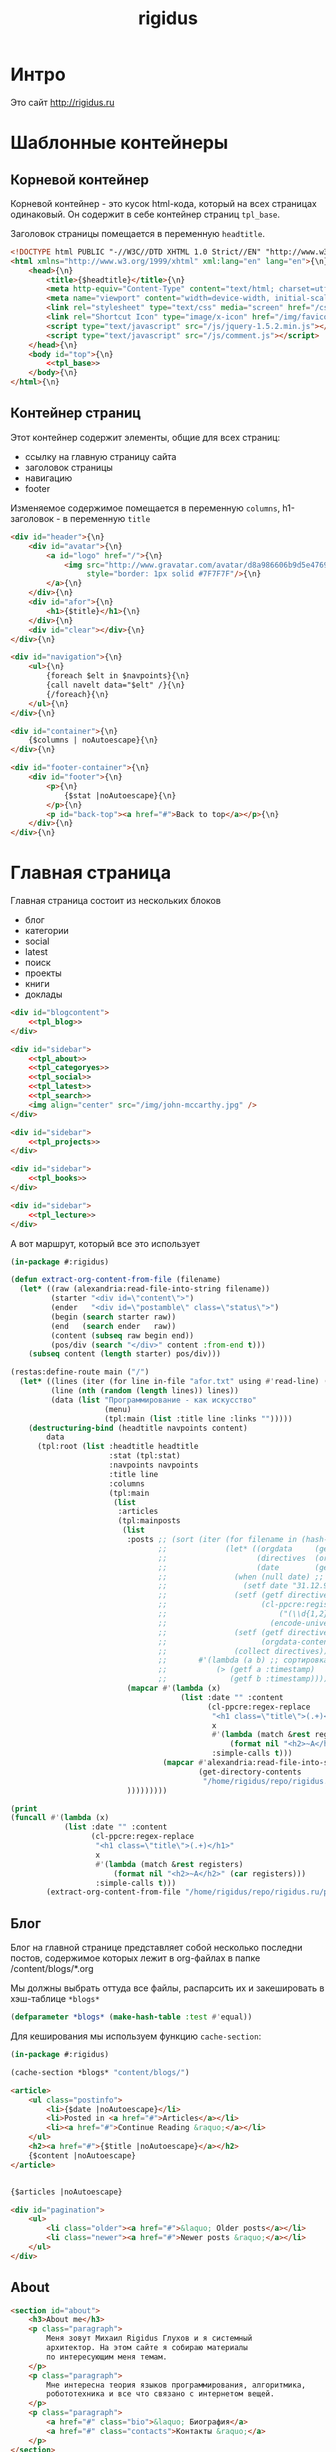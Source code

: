 #+TITLE: rigidus
#+HTML_HEAD: <!-- -*- fill-column: 86 -*- -->

#+NAME: css
#+BEGIN_HTML
<link rel="stylesheet" type="text/css" href="css/css.css" />
#+END_HTML

* Интро

  Это сайт http://rigidus.ru

* Шаблонные контейнеры
** Корневой контейнер

   Корневой контейнер - это кусок html-кода, который на всех страницах
   одинаковый. Он содержит в себе контейнер страниц =tpl_base=.

   Заголовок страницы помещается в переменную =headtitle=.

   #+NAME: tpl_root
   #+BEGIN_SRC html
     <!DOCTYPE html PUBLIC "-//W3C//DTD XHTML 1.0 Strict//EN" "http://www.w3.org/TR/xhtml1/DTD/xhtml1-strict.dtd">{\n}
     <html xmlns="http://www.w3.org/1999/xhtml" xml:lang="en" lang="en">{\n}
         <head>{\n}
             <title>{$headtitle}</title>{\n}
             <meta http-equiv="Content-Type" content="text/html; charset=utf-8" />{\n}
             <meta name="viewport" content="width=device-width, initial-scale=1">
             <link rel="stylesheet" type="text/css" media="screen" href="/css/style.css" />{\n}
             <link rel="Shortcut Icon" type="image/x-icon" href="/img/favicon.ico" />{\n}
             <script type="text/javascript" src="/js/jquery-1.5.2.min.js"></script>
             <script type="text/javascript" src="/js/comment.js"></script>
         </head>{\n}
         <body id="top">{\n}
             <<tpl_base>>
         </body>{\n}
     </html>{\n}
   #+END_SRC

** Контейнер страниц

   Этот контейнер содержит элементы, общие для всех страниц:
   - ссылку на главную страницу сайта
   - заголовок страницы
   - навигацию
   - footer

   Изменяемое содержимое помещается в переменную =columns=,
   h1-заголовок - в переменную =title=

   #+NAME: tpl_base
   #+BEGIN_SRC html
     <div id="header">{\n}
         <div id="avatar">{\n}
             <a id="logo" href="/">{\n}
                 <img src="http://www.gravatar.com/avatar/d8a986606b9d5e4769ba062779e95d9f?s=45"{\n}
                      style="border: 1px solid #7F7F7F"/>{\n}
             </a>{\n}
         </div>{\n}
         <div id="afor">{\n}
             <h1>{$title}</h1>{\n}
         </div>{\n}
         <div id="clear"></div>{\n}
     </div>{\n}

     <div id="navigation">{\n}
         <ul>{\n}
             {foreach $elt in $navpoints}{\n}
             {call navelt data="$elt" /}{\n}
             {/foreach}{\n}
         </ul>{\n}
     </div>{\n}

     <div id="container">{\n}
         {$columns | noAutoescape}{\n}
     </div>{\n}

     <div id="footer-container">{\n}
         <div id="footer">{\n}
             <p>{\n}
                 {$stat |noAutoescape}{\n}
             </p>{\n}
             <p id="back-top"><a href="#">Back to top</a></p>{\n}
         </div>{\n}
     </div>{\n}
   #+END_SRC

* Главная страница

  Главная страница состоит из нескольких блоков
  - блог
  - категории
  - social
  - latest
  - поиск
  - проекты
  - книги
  - доклады

  #+NAME: tpl_main
  #+BEGIN_SRC html
    <div id="blogcontent">
        <<tpl_blog>>
    </div>

    <div id="sidebar">
        <<tpl_about>>
        <<tpl_categoryes>>
        <<tpl_social>>
        <<tpl_latest>>
        <<tpl_search>>
        <img align="center" src="/img/john-mccarthy.jpg" />
    </div>

    <div id="sidebar">
        <<tpl_projects>>
    </div>

    <div id="sidebar">
        <<tpl_books>>
    </div>

    <div id="sidebar">
        <<tpl_lecture>>
    </div>
  #+END_SRC

  А вот маршрут, который все это использует

  #+NAME: route_main
  #+BEGIN_SRC lisp
    (in-package #:rigidus)

    (defun extract-org-content-from-file (filename)
      (let* ((raw (alexandria:read-file-into-string filename))
             (starter "<div id=\"content\">")
             (ender   "<div id=\"postamble\" class=\"status\">")
             (begin (search starter raw))
             (end   (search ender   raw))
             (content (subseq raw begin end))
             (pos/div (search "</div>" content :from-end t)))
        (subseq content (length starter) pos/div)))

    (restas:define-route main ("/")
      (let* ((lines (iter (for line in-file "afor.txt" using #'read-line) (collect line)))
             (line (nth (random (length lines)) lines))
             (data (list "Программирование - как искусство"
                         (menu)
                         (tpl:main (list :title line :links "")))))
        (destructuring-bind (headtitle navpoints content)
            data
          (tpl:root (list :headtitle headtitle
                          :stat (tpl:stat)
                          :navpoints navpoints
                          :title line
                          :columns
                          (tpl:main
                           (list
                            :articles
                            (tpl:mainposts
                             (list
                              :posts ;; (sort (iter (for filename in (hash-table-keys *blogs*))
                                     ;;             (let* ((orgdata     (gethash filename *blogs*))
                                     ;;                    (directives  (orgdata-directives orgdata))
                                     ;;                    (date        (getf directives :date)))
                                     ;;               (when (null date) ;; Если даты нет - ставим самую большую
                                     ;;                 (setf date "31.12.9999"))
                                     ;;               (setf (getf directives :timestamp) ;; Разбираем дату в timestamp
                                     ;;                     (cl-ppcre:register-groups-bind ((#'parse-integer date month year))
                                     ;;                         ("(\\d{1,2})\\.(\\d{1,2})\\.(\\d{4})" date)
                                     ;;                       (encode-universal-time  0 0 0 date month year 0)))
                                     ;;               (setf (getf directives :content)
                                     ;;                     (orgdata-content orgdata))
                                     ;;               (collect directives)))
                                     ;;       #'(lambda (a b) ;; сортировка - последние - вверху
                                     ;;           (> (getf a :timestamp)
                                     ;;              (getf b :timestamp))))
                              (mapcar #'(lambda (x)
                                          (list :date "" :content
                                                (cl-ppcre:regex-replace
                                                 "<h1 class=\"title\">(.+)</h1>"
                                                 x
                                                 #'(lambda (match &rest registers)
                                                     (format nil "<h2>~A</h2>" (car registers)))
                                                 :simple-calls t)))
                                      (mapcar #'alexandria:read-file-into-string
                                              (get-directory-contents
                                               "/home/rigidus/repo/rigidus.ru/public_html/blogs/")))
                              )))))))))

    (print
    (funcall #'(lambda (x)
                (list :date "" :content
                      (cl-ppcre:regex-replace
                       "<h1 class=\"title\">(.+)</h1>"
                       x
                       #'(lambda (match &rest registers)
                           (format nil "<h2>~A</h2>" (car registers)))
                       :simple-calls t)))
            (extract-org-content-from-file "/home/rigidus/repo/rigidus.ru/public_html/blogs/announce.html")))
  #+END_SRC

** Блог

   Блог на главной странице представляет собой несколько последни
   постов, содержимое которых лежит в org-файлах в папке
   /content/blogs/*.org

   Мы должны выбрать оттуда все файлы, распарсить их и закешировать в
   хэш-таблице =*blogs*=

   #+NAME: declare_blogs
   #+BEGIN_SRC lisp
     (defparameter *blogs* (make-hash-table :test #'equal))
   #+END_SRC

   Для кеширования мы используем функцию =cache-section=:

   #+NAME: cache_blogs
   #+BEGIN_SRC lisp
     (in-package #:rigidus)

     (cache-section *blogs* "content/blogs/")
   #+END_SRC

   #+NAME: tpl_post_main
   #+BEGIN_SRC html
     <article>
         <ul class="postinfo">
             <li>{$date |noAutoescape}</li>
             <li>Posted in <a href="#">Articles</a></li>
             <li><a href="#">Continue Reading &raquo;</a></li>
         </ul>
         <h2><a href="#">{$title |noAutoescape}</a></h2>
         {$content |noAutoescape}
     </article>
   #+END_SRC

   #+NAME: tpl_blog
   #+BEGIN_SRC html

     {$articles |noAutoescape}

     <div id="pagination">
         <ul>
             <li class="older"><a href="#">&laquo; Older posts</a></li>
             <li class="newer"><a href="#">Newer posts &raquo;</a></li>
         </ul>
     </div>
   #+END_SRC

** About

   #+NAME: tpl_about
   #+BEGIN_SRC html
     <section id="about">
         <h3>About me</h3>
         <p class="paragraph">
             Меня зовут Михаил Rigidus Глухов и я системный
             архитектор. На этом сайте я собираю материалы
             по интересующим меня темам.
         </p>
         <p class="paragraph">
             Мне интересна теория языков программирования, алгоритмика,
             робототехника и все что связано с интернетом вещей.
         </p>
         <p class="paragraph">
             <a href="#" class="bio">&laquo; Биография</a>
             <a href="#" class="contacts">Контакты &raquo;</a>
         </p>
     </section>
   #+END_SRC

** Categoryes

   #+NAME: tpl_categoryes
   #+BEGIN_SRC html
     <section id="categories">
         <h3>Categories</h3>
         <ul>
             <li><a href="#">Articles</a></li>
             <li><a href="#">Design</a></li>
             <li><a href="#">Graphics</a></li>
             <li><a href="#">Inspiration</a></li>
             <li><a href="#">Retro</a></li>
         </ul>
     </section>
   #+END_SRC

** Social

   #+NAME: tpl_social
   #+BEGIN_SRC html
     <section id="social">
         <h3>Social</h3>
         <ul>
             <li><a href="#">Twitter</a></li>
             <li><a href="#">Facebook</a></li>
             <li><a href="#">Flickr</a></li>
             <li><a href="#">Behance</a></li>
             <li><a href="#">Last.FM</a></li>
             <li><a href="#">YouTube</a></li>
         </ul>
     </section>
   #+END_SRC

** Latest

   #+NAME: tpl_latest
   #+BEGIN_SRC html
     <section id="latest">
         <h3>Latest posts</h3>
         <ul>
             <li><a href="#">Небольшой анонс</a></li>
             <li><a href="#">МиниКанрен</a></li>
         </ul>
     </section>
   #+END_SRC

** Search

   #+NAME: tpl_search
   #+BEGIN_SRC html
     <section id="search">
         <h3>Search</h3>

         <form method="get" action="#">
             <fieldset>
                 <input type="text" id="searchbar" placeholder="I'm looking for&hellip;" />
                 <input type="submit" id="searchsubmit" value="Search" />
             </fieldset>
         </form>
     </section>
   #+END_SRC

** Проекты

   #+NAME: tpl_projects
   #+BEGIN_SRC html
     <section id="about">
         <h3>Проекты</h3>

         <h4>Автоматический поиск работы <span>(хобби-проект)</span></h4>

         <p class="paragraph">
             Все программисты
             ищут (или искали) работу на профильных сайтах и каждый из них
             хоть раз задумывался об автоматизации рутинных операций.
         </p>
         <p class="paragraph">
             Я решил
             пойти дальше и разработал экспертную систему с элементами
             искусственного интеллекта, которая ищет работу за меня в полностью
             автоматическом режиме - от подбора вакансий до автоматической
             адаптации резюме.
         </p>
         <p class="paragraph">
             <a href="#" class="more">Подробнее &raquo;</a>
         </p>

         <h4>Система автоматизированного тестирования <span>(хобби-проект)</span></h4>

         <p class="paragraph">
             Это как раз тот случай, когда Возможностей "селениума" не хватает
             для полноценного тестирования. Однажды мне захотелось тестировать
             не только web но и gui-приложения.
         </p>
         <p class="paragraph">
             Я решил написать маленький скрипт, способный действовать от имени
             пользователя, как если бы он сам манипулировал мышью и клавиатурой,
             считывая картинку на экране.
         </p>
         <p class="paragraph">
             Аппетит приходит во время еды и довольно скоро скрипт оброс
             распознованием экранных изображений, текстовых строк, их
             геометрического положения друг относительно друга и возможностями
             по построению тестовых сценариев прямо по тестируемому приложению
         </p>
         <p class="paragraph">
             Тут стало понятно, что инструмент стал достаточно универсальным,
             чтобы делать на нем совершенно разные приложения - от автоматических
             "извлекателей данных" до "проходилок игр".
         </p>
         <p class="paragraph">
             Тогда я решил привести его в порядок и выложить в open-source
         </p>
         <p class="paragraph">
             <a href="#" class="more">Подробнее &raquo;</a>
         </p>

         <h4>Моделирование электронных схем <span>(хобби-проект)</span></h4>

         <p class="paragraph">
             Задача моделирования цифровых электронных схем оказалась
             черезвычайно увлекательной, если подойти к ней не с инженерной
             точки зрения, а с точки зрения программиста.
         </p>
         <p class="paragraph">
             Распространение
             сигнала внутри схемы дает возможность иначе взглянуть на процесс
             программирования и отладки и применить очень необычные и мощные
             идеи.
         </p>
         <p class="paragraph">
             Я написал язык предметной области (DSL) для построения
             схем и виртуальную машину в которой он исполняется, чтобы получать
             результаты распространения сигнала в моделируемой схеме.
         </p>
         <p class="paragraph">
             Однако
             этого оказалось недостаточно для обеспечения наглядности, поэтому
             я изучил Tcl/Tk и запрограммировал визуализатор распространения
             сигнала, чтобы прямо на экране видеть, как высокие и низкие уровни
             двигаются от одного элемента к другому.
         </p>
         <p class="paragraph">
             <a href="#" class="more">Подробнее &raquo;</a>
         </p>

         <h4>Умный гараж с нуля <span>(хобби-проект)</span></h4>

         <p class="paragraph">
             Не первый опыт в автоматике и робототехнике, но пожалуй
             первый настолько масштабный проект.
         </p>
         <p class="paragraph">
             Ядром системы является платформа BeagleBoneBlack, остальная
             часть большей частью самодельная, с помощью ЛУТ и гремучей смеси
             современных микроконтроллеров и старых советских комплектующих,
             найденных непонятно где.
         </p>
         <p class="paragraph">
             Содержит систему автономного питания, вентиляции, освещения
             электронный замок и видеоконтроль периметра с элементами
             машинного зрения. Планируется добавить систему сопротивления
             вторжению в виде пейнтбольного маркера с наведением на движуюся
             цель.
         </p>
         <p class="paragraph">
             <a href="#" class="more">Подробнее &raquo;</a>
         </p>
     </section>
   #+END_SRC

** Books

   #+NAME: tpl_books
   #+BEGIN_SRC html
     <section id="books">
         <h3>Книги</h3>

         <h4>Структура и интерпретация компьюетрных программ (SICP) <span>(книга)</span></h4>
         <p class="paragraph">
             Материал этой книги был основой вводного курса по информатике в MIT начиная с
             1980 года. К тому времени, как было выпущено первое издание, этот материал
             преподавался в течение четырех лет, и прошло еще двенадцать лет до появления второго
             издания.
         </p>
         <p class="paragraph">
             <a href="http://rigidus.ru/resources/sicp.pdf">Структура и интерпретация
                 компьютерных программ. Абельсон, Сассман (перевод: Ю. Бронников)</a>
         </p>
         <p class="paragraph">
             <a href="#" class="more">Впечатления &raquo;</a>
         </p>

         <h4>Типы в языках программирования (TAPL) <span>(книга)</span></h4>
         <p class="paragraph">
             Книга о теории типов. Рассматриваются вопросы
             проверки и автоматического вывода типов в языках
             программирования со статической типизацией. Для каждой темы
             сначала дается теория, а затем приводится реализация на OCaml.
         </p>
         <p class="paragraph">
             TAPL — это, бесспорно, настоящий кладезь знаний для
             разработчиков языков программирования со статической
             типизацией.
         </p>
         <p class="paragraph">
             <a href="http://rigidus.ru/resources/tapl.pdf">Типы в языках программирования. Бенджамин Пирс</a>
         </p>
         <p class="paragraph">
             <a href="#" class="more"></a>
         </p>
     </section>

   #+END_SRC

** Lecture

   #+NAME: tpl_lecture
   #+BEGIN_SRC html
     <section id="lecture">
         <h3>Доклады</h3>

         <h4>Литературное программирование <span>(доклад)</span></h4>
         <p class="paragraph">
             Слайды с лекции "Грамотное  программирование" (literate programming),
             которую я читал 22 января 2015 доступны
             здесь: <a href="http://slides.com/rigidusrigidus/deck#/">http://slides.com/rigidusrigidus/deck/</a>
         </p>
         <p class="paragraph">
             <a href="#" class="more">Подробнее &raquo;</a>
         </p>
         <h4>Макросы в Lisp<span>(доклад)</span></h4>
         <p class="paragraph">
             Видео, с доклада на ноябрьском FProg Meetup "Макросы в лиспе" опубликовано на youtube:
             <a href="https://www.youtube.com/watch?v=i1lD2J7qLLM">https://www.youtube.com/watch?v=i1lD2J7qLLM</a>
         </p>
         <p class="paragraph">
             <a href="#" class="more">Подробнее &raquo;</a>
         </p>


         <h4>Как проектируюттся IP-блоки и системы на кристалле <span style="display: block">(конспект лекции)</span></h4>
         <p class="paragraph">
             Юрий Панчул прочитал эту лекцию в Алма-Ате и я подготовил
             небольшой конспект. Осталось немного довести его до ума
             и я выложу его на сайт, а пока доступно
             <a href="https://www.youtube.com/watch?v=sPaMiEunT_M">видео</a>,
             <a href="http://www.silicon-russia.com/public_materials/2016_09_01_kazakhstan/day_1_industry/03_slides/03_extra_eda_flow_2015_10_25.pdf">слайды</a> и его
             <a href="https://habrahabr.ru/post/309570/">отчетный пост</a>
             на хабре.
         </p>
     </section>

   #+END_SRC

* Конечный автомат разбора орг-файлов

  #+NAME: orgdata_fsm
  #+BEGIN_SRC emacs-lisp :results output
    ;; (setf *fsm*
    ;;       '((start (setf space-cnt 0)
    ;;         ((ret                start         (out-empty-string))
    ;;          (spc                space         (incf space-cnt))
    ;;          (tire               minus         )
    ;;          ;;   ;; (star        headstar      (setf head-cnt 0))
    ;;          ;;   ;; (at          directive     (set-empty directive-content))
    ;;          ;;   ;; (word        paragraph     (start-paragraph) (setf paragraph cur))
    ;;          ))
    ;;         (space
    ;;          ((spc               space          (incf space-cnt))
    ;;           (ret               start          (out-empty-string))
    ;;           (tire              minus          )
    ;;           ;; ...
    ;;           ))
    ;;         (minus
    ;;          ((star              mode           )
    ;;           (spc               ul             )
    ;;           ;; ...
    ;;           ))
    ;;         (mode
    ;;          ((not-ret           mode           )
    ;;           (ret               start          )
    ;;           ))
    ;;         (ul
    ;;          ((not-ret           li             (setf acc-li cur))
    ;;           (ret               ul_end         )
    ;;           ))
    ;;         (ul_end
    ;;          ((ret               start          )
    ;;           (spc               ul_end         )
    ;;           (tire              ul_end_minus   )
    ;;           ))
    ;;         (ul_end_minus
    ;;          ((spc               ul             )
    ;;           ))
    ;;         (li
    ;;          ((not-ret           li             (cur+ acc-li))
    ;;           (ret               ul_end         )
    ;;           ))
    ;;         ;; (ul_space
    ;;         ;;  ((spc               ul_space       (incf space-cnt))
    ;;         ;;   (ret               start          (close-ul))
    ;;         ;;   (tire              minus          )
    ;;         ;;   ))
    ;;         ;; (headstar
    ;;         ;;  ((star       headstar       (incf head-cnt))
    ;;         ;;   (space      heading        )
    ;;         ;;   ))
    ;;         ;; (heading
    ;;         ;;  ((not-ret    heading        (cur+ head-content))
    ;;         ;;   (ret        start          (out head-content head-cnt))
    ;;         ;;   ))
    ;;         ;; (directive
    ;;         ;;  ((word-or-space     directive     (cur+ directive-content))
    ;;         ;;   (ret               start         (out directive))
    ;;         ;;   ))
    ;;         ;; (paragraph
    ;;         ;;  ((word-or-space  paragraph  (cur+ paragraph))
    ;;         ;;   (ret       par_ret         )
    ;;         ;;   ))
    ;;         ;; (par_ret
    ;;         ;;  ((space     par_ret         (cur+ paragraph))
    ;;         ;;   (ret       start           (out paragraph))
    ;;         ;;   (word      paragraph       (cur+ paragrah))
    ;;         ;;   ))
    ;;         ))

    ;; (let ((pre-actions))
    ;;   (mapcar #'(lambda (record)
    ;;               (let ((src (car record)))
    ;;                 ;; Если у состояния есть входное действие - записываем pre-action
    ;;                 (if (equal 3 (length record))
    ;;                     (progn
    ;;                       (push src pre-actions)
    ;;                       (princ (format "%s [label=\"%s | %s\" shape=\"record\"];\n" src (cadr record) src)))
    ;;                   (princ (format "%s [label=\"%s\" shape=\"box\"];\n" src src)))
    ;;                 (mapcar #'(lambda (edge)
    ;;                             (let ((op (cddr edge))
    ;;                                   (dst (nth 1 edge)))
    ;;                               (case (length op)
    ;;                                 ((0) (setf op ""))
    ;;                                 ((1) (setf op (car op)))
    ;;                                 (otherwise (setf op (append '(progn ) op))))
    ;;                               ;; Рисуем переход
    ;;                               (princ (format "%s -> %s [label =\"%s\" taillabel=\"%s\" labelfontcolor=\"red\" labelfontsize=\"12\"];\n"
    ;;                                              src dst op (nth 0 edge)))))
    ;;                         (car (last record)))))
    ;;           *fsm*))
  #+END_SRC

  #+BEGIN_SRC dot :file zzz.png :var input=orgdata_fsm :exports results
    digraph G {
      rankdir = LR;
      $input
    }
  #+END_SRC

  #+results:
  [[file:zzz.png]]


  #+NAME: gen_parser
  #+BEGIN_SRC emacs-lisp :exports none :results code pp
    ;; Тут можно генерировать код по языку
    ;; *fsm*
  #+END_SRC

  #+NAME: event_entity
  #+BEGIN_SRC lisp :tangle entityes.lisp :noweb tangle :exports none :padline no :comments link
    ;; ;; А тут мы вызываем генератор кода и записываем результат в файл
    ;; (in-package #:moto)

    ;; <!-<gen_parser()>>

    ;; (defparameter *fsm-test* "

    ;; -*- mode: org; fill-column: 95 -*-

    ;;    - third
    ;; - first
    ;;  - second

    ;; ")
    ;; ;; @title Клеточные автоматы
    ;; ;; @category emacs

    ;; ;; Это могло бы быть интересным на следующем ITGM и достаточно
    ;; ;; функциональным для FProg-комьюнити.
    ;; ;; Особенно если описать все на хаскеле -
    ;; ;; заодно хороший повод в нем наконец разобраться.

    ;; ;; Можно было бы рассмотреть:
    ;; ;; - Жизнь Конвея
    ;; ;; - WireWorld Брайаном Сильверманом (особенно интересен в
    ;; ;;   в отношении применимости к проекту симуляции электронных
    ;; ;;   схем.
    ;; ;; - Алгоритм волновой трассировки Ли для поиска путей
    ;; ;;   (например, в двумерных играх, или для трассировки печатных плат,
    ;; ;;   что даже лучше)

    ;; ;; * Иерархическая структура

    ;; ;;   Планирую выложить целый раздел с практическими примерами
    ;; ;;   реализации основных часто используемых идей, чтобы не объяснять
    ;; ;;   базовые концепции.
    ;; ;;   К примеру, динамического программирования

    ;; ;; ** Ближайшие планы

    ;; ;;    Практика создания языков предметной области
    ;; ;;    - Слишком сложно чтобы быть правдой
    ;; ;;    - Построение визуальных представлений

    ;; ;;    Как устроены распределенные виртуальные машины
    ;; ;;    - Блокчейн и все-все-все
    ;; ;;    - Распределенное состояние

    ;; ;; ** Отдаленные планы

    ;; ;;    - Анализ изображений с использованием сверточных нейронных сетей
    ;; ;;    - Краткое введение в практику использования клеточных автоматов
    ;; ;;    - Регистры сдвига с линейной обратной связью (LFSR) и их применение
    ;; ;;    - Автоматическое построение оптимальных путей в графе
    ;; ;;    - Автоматизация доказательства корректности протоколов распределенного обмена сообщениями в P2P сетях
    ;; ;; ")
    ;; ;; "

    ;; (define-condition fsm-unknown-input (condition)
    ;;   ((unexpected :initarg :unexpected :reader unexpected)
    ;;    (state      :initarg :state      :reader state))
    ;;   (:report (lambda (condition stream)
    ;;              (format stream "Unexpected character ~@C in state :~A"
    ;;                      (unexpected condition)
    ;;                      (state condition)))))

    ;; (defmacro dbg-state ()
    ;;   `(format t "~%:~A [~A] (~A)~%" state cur *fsm-test*))

    ;; (defmacro set-empty (name)
    ;;   `(setf ,name ""))

    ;; (defmacro cur+ (name)
    ;;   `(setf ,name (concatenate 'string ,name (string cur))))

    ;; (defmacro out-empty-string ()
    ;;   `(setf rs (concatenate 'string rs (string #\Newline) "<br />") ))

    ;; (defmacro open-ul ()
    ;;   `(setf rs (concatenate 'string rs (string #\Newline) "<ul>")))

    ;; (defmacro close-ul ()
    ;;   `(setf rs (concatenate 'string rs (string #\Newline) "</ul>")))

    ;; (defmacro close-li ()
    ;;   `(setf rs (concatenate 'string rs (string #\Newline) "<li>"
    ;;                          (format nil "[~D]" space-cnt)
    ;;                          (subseq acc-li 0 (- (length acc-li) 1)) "</li>")))

    ;; (defmacro ret ()
    ;;   `(equal cur #\Newline))

    ;; (defmacro spc ()
    ;;   `(equal cur #\Space))

    ;; (defmacro star ()
    ;;   `(equal cur #\*))

    ;; (defmacro tire ()
    ;;   `(equal cur #\-))

    ;; (defmacro not-ret ()
    ;;   `(not (equal cur #\Newline)))

    ;; (let ((pos 0)
    ;;       (state :start)
    ;;       (space-cnt 0)
    ;;       (acc-li)
    ;;       (rs ""))
    ;;   (defun get-next ()
    ;;     (prog1 (setf cur (coerce (subseq *fsm-test* pos (+ 1 pos)) 'character))
    ;;       (format t "~c" cur)
    ;;       (incf pos)))
    ;;   (defun fsm ()
    ;;     (tagbody
    ;;        revert
    ;;        (let ((cur (get-next)))
    ;;          (ecase state
    ;;            (:start (progn
    ;;                      (dbg-state)
    ;;                      (setf space-cnt 0)
    ;;                      (cond ((ret)                (progn
    ;;                                                    (out-empty-string)
    ;;                                                    (setf state :start) (go revert)))
    ;;                            ((spc)                (progn
    ;;                                                    (incf space-cnt)
    ;;                                                    (setf state :space) (go revert)))
    ;;                            ((tire)               (progn
    ;;                                                    (setf state :minus) (go revert)))
    ;;                            (t (error 'fsm-unknown-input :unexpected cur :state state)))))
    ;;            (:space (progn
    ;;                      (dbg-state)
    ;;                      (cond ((spc)                (progn
    ;;                                                    (incf space-cnt)
    ;;                                                    (setf state :space) (go revert)))
    ;;                            ((ret)                (progn
    ;;                                                    (out-empty-string)
    ;;                                                    (setf state :start) (go revert)))
    ;;                            ((tire)               (progn
    ;;                                                    (setf state :minus) (go revert)))
    ;;                            (t (error 'fsm-unknown-input :unexpected cur :state state)))))
    ;;            (:minus (progn
    ;;                      (dbg-state)
    ;;                      (cond ((star)               (progn
    ;;                                                    (setf state :mode) (go revert)))
    ;;                            ((spc)                (progn
    ;;                                                    (open-ul)
    ;;                                                    (setf state :ul) (go revert)))
    ;;                            (t (error 'fsm-unknown-input :unexpected cur :state state)))))
    ;;            (:mode  (progn
    ;;                      (dbg-state)
    ;;                      (cond ((not-ret)            (progn
    ;;                                                    (setf state :mode) (go revert)))
    ;;                            ((ret)                (progn
    ;;                                                    (setf state :start) (go revert)))
    ;;                            (t (error 'fsm-unknown-input :unexpected cur :state state)))))
    ;;            (:ul    (progn
    ;;                      (dbg-state)
    ;;                      (set-empty acc-li)
    ;;                      (cond ((not-ret)            (progn
    ;;                                                    (cur+ acc-li)
    ;;                                                    (setf state :li) (go revert)))
    ;;                            ((ret)                (progn
    ;;                                                    (close-ul)
    ;;                                                    (setf state :start) (go revert)))
    ;;                            (t (error 'fsm-unknown-input :unexpected cur :state state)))))
    ;;            (:li    (progn
    ;;                      (dbg-state)
    ;;                      (cur+ acc-li)
    ;;                      (cond ((not-ret)            (progn
    ;;                                                    (setf state :li) (go revert)))
    ;;                            ((ret)                (progn
    ;;                                                    (close-li)
    ;;                                                    (setf state :ul) (go revert)))
    ;;                            (t (error 'fsm-unknown-input :unexpected cur :state state)))))
    ;;            ))
    ;;        (go revert)))
    ;;     (handler-case (fsm)
    ;;       (SB-KERNEL:BOUNDING-INDICES-BAD-ERROR () rs))
    ;;     rs)
  #+END_SRC


* Работа с org-файлами

  OrgMode - это режим редактирования и организации заметок,
  планирования, и разработки в свободном текстовом редакторе Emacs.

  Файлы *.org включают в себя простые метки для обозначения уровней
  иерархии, блоков кода, списков и других элементов.

  Для отображения содержимого org-файлов мы будем использовать
  специальные render-функции и парсеры.

  Начнем с того, что опредилим класс для хранения содержимого
  org-файла. Он будет иметь слоты для содержимого, списка секций и
  специальных директив.

  #+NAME: orgdata_class
  #+BEGIN_SRC lisp
    (in-package #:rigidus)

    (defclass orgdata ()
      ((content    :accessor orgdata-content)
       (sections   :accessor orgdata-sections)
       (directives :accessor orgdata-directives)))
  #+END_SRC

  Теперь определим парсер для орг-файлов:

  #+NAME: org_parser
  #+BEGIN_SRC lisp
    (in-package #:rigidus)

    (defgeneric parse-org (src)
      (:documentation "Transform org markup into orgdata object"))

    (defmethod parse-org ((file pathname))
      (parse-org (alexandria:read-file-into-string file)))

    (defmethod parse-org ((org-content string))
      ;; Разбиваем входный текст по строкам
      (let ((strings (split-sequence:split-sequence #\NewLine org-content))
            (sections)    ;; Информация о заголовках секций
            (mode nil)    ;; Режим в котором мы находимся
            (directives)  ;; Директивы, например @category
            (br 0)        ;; Счетчик переводов строки для вывода обычного текста
            (save)        ;; Внутренняя переменная для сохранения и последующего вывода в файл
            (result (make-instance 'orgdata)))
        ;; Возвратим html
        (setf (orgdata-content result)
              (format nil "~{~A~%~}"
                      (remove-if #'(lambda (line)
                                     (search "ℕ" line))
                                 ;; Для каждой строки из списка строк
                                 (loop :for line :in strings
                                    :collect
                                    (progn
                                      ;; Удаляем директиву -*-
                                      (when (search "-*-" line)
                                        (setf line "ℕ"))
                                      ;; Директивы
                                      (find-directive "@title")
                                      (find-directive "@category")
                                      (find-directive "@sort")
                                      (find-directive "@date")
                                      ;; *
                                      (when (ppcre:scan "\\A\\*+\\s+" line)
                                        (setf line
                                              (let ((cnt 1)) ;; Подcчитаем количество звездочек
                                                (loop :for item :across line :do
                                                   (if (char= #\* item)
                                                       (incf cnt)
                                                       (return)))
                                                (let ((headline (subseq line cnt)))
                                                  (push (list cnt headline) sections)
                                                  (format nil "<h~a><a name=\"anchor-~a\">~a</a></h~a>"
                                                          cnt (length sections) headline cnt)))))
                                      ;; @/code
                                      (find-command "@/code" (setf (getf mode :code) nil) (setf line "</pre>"))
                                      (find-command "</source" (setf (getf mode :code) nil) (setf line "</pre>"))
                                      ;; ;; @store
                                      ;; (find-command "@store"
                                      ;;               (with-open-file (fstream (path tail) :direction :output :if-exists :supersede)
                                      ;;                 (format fstream "~{~a~%~}"
                                      ;;                         (loop :for i :in (reverse save)
                                      ;;                            :unless (search "ℕ" i)
                                      ;;                            :collect i))))
                                      ;; ;; @append
                                      ;; (find-command "@append"
                                      ;;               (with-open-file (fstream (path tail) :direction :output :if-exists :append)
                                      ;;                 (format fstream "~{~a~%~}"
                                      ;;                         (loop :for i :in (reverse save)
                                      ;;                            :unless (search "ℕ" i)
                                      ;;                            :collect i))))
                                      ;; mode:code
                                      (when (getf mode :code)
                                        (push line save)
                                        (setf line (format nil "~a" (ppcre:regex-replace-all "<" line "&lt;"))))
                                      ;; Проверка на малый разделитель
                                      (when (ppcre:scan "\\A\\-{3,}" line)
                                        (setf line "<div class=\"divider\">.</div>"))
                                      ;; Проверка на большой разделитель
                                      (when (ppcre:scan "\\A\\={3,}(.*)" line)
                                        (setf line
                                              (cl-ppcre:regex-replace "\\A\\={3,}(.*)" line
                                                                      (list #'(lambda (match reg)
                                                                                (declare (ignore match))
                                                                                (format nil "~a<div ~a ~a>~a~a"
                                                                                        "<div class=\"divider\">.</div>"
                                                                                        "class=\"guideNum\""
                                                                                        "id=\"config-options\""
                                                                                        reg
                                                                                        "<a href=\"#top\">top</a></div>")))
                                                                      :simple-calls t)))
                                      ;; default
                                      (setf line
                                            (if (not (string= "" line))
                                                line
                                                (progn
                                                  (incf br)
                                                  (if (> br 1)
                                                      (progn
                                                        (setf br 0)
                                                        "<p>")
                                                      "</p>"))))
                                      ;; @code
                                      (if (or (equal 0 (search "@code" line))
                                              (equal 0 (search "<source" line)))
                                          (prog1
                                              "<pre>"
                                            (setf save nil)
                                            (setf (getf mode :code) t))
                                          ;; else
                                          line))))))
        ;; заголовки секций (в обратном порядке)
        (setf (orgdata-sections result)
              (reverse sections))
        ;; директивы
        (setf (orgdata-directives result)
              directives)
        result))
  #+END_SRC

  Этот парсер использует макросы для поиска комманд и директив в
  разбираемой строке. Определим их:

  #+NAME: org_macro
  #+BEGIN_SRC lisp
    (in-package #:rigidus)

    ;; Макрос использует внешние символы line и tail
    (defmacro find-command (str body &optional (replace '(setf line "ℕ")))
      `(when (equal 0 (search ,str line))
         (let ((tail (handler-case (subseq line (+ 1 (length ,str)))
                       (SB-KERNEL:BOUNDING-INDICES-BAD-ERROR () ,str))))
           ,body
           ,replace)))

    ;; Макрос использует внешние символы directives и tail
    (defmacro find-directive (directive)
      `(find-command ,directive
                     (setf (getf directives (intern (string-upcase (subseq ,directive 1)) :keyword))
                           (string-trim '(#\  #\tab #\Newline) tail))))
  #+END_SRC

  Также определим функцию =find-articles-by-category= которая
  понадобится нам, чтобы получить все статьи категории.

  Эта функция принимает =global-var-hash= в котором ищет все статьи, у
  которых @category соотвествует параметру =category=.

  #+NAME: find_articles_by_category
  #+BEGIN_SRC lisp
    (in-package #:rigidus)

    (defun find-articles-by-category (category global-var-hash subst)
      "Возвращает все статьи, у которых @category соотвествует параметру"
      (sort (iter (for filename in (hash-table-keys global-var-hash))
                  (let ((directives (orgdata-directives (gethash filename global-var-hash))))
                    (when (string= category (getf directives :category))
                      (collect (list :title (getf directives :title)
                                     :link  (concatenate 'string subst filename)
                                     :sort  (getf directives :sort))))))
            #'string<
            :key #'(lambda (x) (getf x :title))))
  #+END_SRC

  Теперь соберем все это в один файл

  #+NAME: orgmode
  #+BEGIN_SRC lisp :tangle orgmode.lisp :noweb tangle :exports code :padline no :comments link
    (in-package #:rigidus)

    <<org_macro>>

    <<find_articles_by_category>>

    <<org_parser>>
  #+END_SRC

* Шаблон для orgdata

  Этот шаблон предназначен для использования в рендеринге
  org-файлов. Он содержит переменную =contents= которая заменяется на
  содержимое orgdata-content и переменную =guideNav= которая содержит
  иерархическое оглавление org-sections. Еще он содержить заголовок
  =title=.

  #+NAME: tpl_org
  #+BEGIN_SRC html
    <div id="content">
        <ul class="postinfo">
            <li>17th October 2016</li>
            <li>Posted in <a href="#">Articles</a></li>
            <li><a href="#">Continue Reading &raquo;</a></li>
        </ul>
        <article>
            <h2>{$title | noAutoescape}</h2>
            {$content | noAutoescape}
        </article>
    </div>

    <div id="sidebar">
        <section id="about">
            <h3>Содержание</h3>
            <div id="guideNav">
                 <ul>
                     {foreach $elt in $sections}
                         {call sectelt data="$elt" /}
                     {/foreach}
                 </ul>
             </div>
        </section>
    </div>

    <div id="sidebar">
        <section id="tags">
            <h3>Tags</h3>
            <ul>
                <li><a href="#">Articles</a></li>
                <li><a href="#">Design</a></li>
                <li><a href="#">Graphics</a></li>
                <li><a href="#">Inspiration</a></li>
                <li><a href="#">Retro</a></li>
            </ul>
        </section>
    </div>

    <div id="sidebar">
        <section id="categories">
            <h3>Categories</h3>
            <ul>
                <li><a href="#">Сети доверия</a></li>
                <li><a href="#">Articles</a></li>
                <li><a href="#">Design</a></li>
                <li><a href="#">Graphics</a></li>
                <li><a href="#">Inspiration</a></li>
                <li><a href="#">Retro</a></li>
            </ul>
        </section>
    </div>
  #+END_SRC

* Шаблон для страниц ORG

  #+NAME: tpl_inline_css
  #+BEGIN_SRC css :tangle css/inline.css
    .title  { text-align: center; }
    .todo   { font-family: monospace; color: red; }
    .done   { color: green; }
    .tag    { background-color: #eee; font-family: monospace;
              padding: 2px; font-size: 80%; font-weight: normal; }
    .timestamp { color: #bebebe; }
    .timestamp-kwd { color: #5f9ea0; }
    .right  { margin-left: auto; margin-right: 0px;  text-align: right; }
    .left   { margin-left: 0px;  margin-right: auto; text-align: left; }
    .center { margin-left: auto; margin-right: auto; text-align: center; }
    .underline { text-decoration: underline; }
    #postamble p, #preamble p { font-size: 90%; margin: .2em; }
    p.verse { margin-left: 3%; }
    pre {
      border: 1px solid #ccc;
      box-shadow: 3px 3px 3px #eee;
      padding: 8pt;
      font-family: monospace;
      overflow: auto;
      margin: 1.2em;
    }
    pre.src {
      position: relative;
      overflow: visible;
      padding-top: 1.2em;
    }
    pre.src:before {
      display: none;
      position: absolute;
      background-color: white;
      top: -10px;
      right: 10px;
      padding: 3px;
      border: 1px solid black;
    }
    pre.src:hover:before { display: inline;}
    pre.src-sh:before    { content: 'sh'; }
    pre.src-bash:before  { content: 'sh'; }
    pre.src-emacs-lisp:before { content: 'Emacs Lisp'; }
    pre.src-R:before     { content: 'R'; }
    pre.src-perl:before  { content: 'Perl'; }
    pre.src-java:before  { content: 'Java'; }
    pre.src-sql:before   { content: 'SQL'; }

    table { border-collapse:collapse; }
    caption.t-above { caption-side: top; }
    caption.t-bottom { caption-side: bottom; }
    td, th { vertical-align:top;  }
    th.right  { text-align: center;  }
    th.left   { text-align: center;   }
    th.center { text-align: center; }
    td.right  { text-align: right;  }
    td.left   { text-align: left;   }
    td.center { text-align: center; }
    dt { font-weight: bold; }
    .footpara:nth-child(2) { display: inline; }
    .footpara { display: block; }
    .footdef  { margin-bottom: 1em; }
    .figure { padding: 1em; }
    .figure p { text-align: center; }
    .inlinetask {
      padding: 10px;
      border: 2px solid gray;
      margin: 10px;
      background: #ffffcc;
    }
    #org-div-home-and-up
     { text-align: right; font-size: 70%; white-space: nowrap; }
    textarea { overflow-x: auto; }
    .linenr { font-size: smaller }
    .code-highlighted { background-color: #ffff00; }
    .org-info-js_info-navigation { border-style: none; }
    #org-info-js_console-label
      { font-size: 10px; font-weight: bold; white-space: nowrap; }
    .org-info-js_search-highlight
      { background-color: #ffff00; color: #000000; font-weight: bold; }
  #+END_SRC

  #+NAME: tpl_inline_js
  #+BEGIN_SRC js :tangle js/inline.js
    /*
    @licstart  The following is the entire license notice for the
    JavaScript code in this tag.

    Copyright (C) 2012-2013 Free Software Foundation, Inc.

    The JavaScript code in this tag is free software: you can
    redistribute it and/or modify it under the terms of the GNU
    General Public License (GNU GPL) as published by the Free Software
    Foundation, either version 3 of the License, or (at your option)
    any later version.  The code is distributed WITHOUT ANY WARRANTY;
    without even the implied warranty of MERCHANTABILITY or FITNESS
    FOR A PARTICULAR PURPOSE.  See the GNU GPL for more details.

    As additional permission under GNU GPL version 3 section 7, you
    may distribute non-source (e.g., minimized or compacted) forms of
    that code without the copy of the GNU GPL normally required by
    section 4, provided you include this license notice and a URL
    through which recipients can access the Corresponding Source.


    @licend  The above is the entire license notice
    for the JavaScript code in this tag.
    ,*/
    function CodeHighlightOn(elem, id)
    {
      var target = document.getElementById(id);
      if(null != target) {
        elem.cacheClassElem = elem.className;
        elem.cacheClassTarget = target.className;
        target.className = "code-highlighted";
        elem.className   = "code-highlighted";
      }
    }
    function CodeHighlightOff(elem, id)
    {
      var target = document.getElementById(id);
      if(elem.cacheClassElem)
        elem.className = elem.cacheClassElem;
      if(elem.cacheClassTarget)
        target.className = elem.cacheClassTarget;
    }
  #+END_SRC

  #+NAME: tpl_org_file
  #+BEGIN_SRC html
       <!DOCTYPE html PUBLIC "-//W3C//DTD XHTML 1.0 Strict//EN" "http://www.w3.org/TR/xhtml1/DTD/xhtml1-strict.dtd">
       <html xmlns="http://www.w3.org/1999/xhtml" lang="en" xml:lang="en">
           <head>
               <title>Исследование org-publish-all</title>
               <meta  http-equiv="Content-Type" content="text/html;charset=utf-8" />
               <meta  name="generator" content="Org-mode" />
               <meta  name="author" content="rigidus" />
               <link rel="stylesheet" type="text/css" href="http://rigidus.ru/css/inline.css"/>
               <link rel="stylesheet" type="text/css" href="http://rigidus.ru/css/style.css"/>
               <link rel="stylesheet" type="text/css" href="http://rigidus.ru/css/htmlize.css"/>
               <link rel="stylesheet" type="text/css" href="http://rigidus.ru/css/readtheorg.css"/>
               <script src="http://rigidus.ru/js/jquery-2.1.3.min.js"></script>
               <script src="http://rigidus.ru/js/bootstrap-3.3.4.min.js"></script>
               <script type="text/javascript" src="http://rigidus.ru/js/jquery.stickytableheaders.min.js"></script>
               <script type="text/javascript" src="http://rigidus.ru/js/readtheorg.js"></script>
               <script type="text/javascript" src="http://rigidus.ru/js/inline.js"></script>
           </head>
           <body>
               <div id="container">
                   <div id="content">
                       <h1 class="title">Исследование org-publish-all</h1>
                       {$content |noAutoescape}
                   </div>
                   <div id="sidebar" style="width:300px">
                       <section id="about">
                           <p class="paragraph">
                               <a href="./.." class="back">&laquo; Назад</a>
                           </p>
                       </section>
                   </div>
               </div><!-- close container div -->
               <div id="footer-container">{\n}
                   <div id="footer">{\n}
                       <p>{\n}
                           {$stat |noAutoescape}{\n}
                       </p>{\n}
                       <p id="back-top"><a href="#">Back to top</a></p>{\n}
                   </div>{\n}
               </div>{\n}
           </body>
       </html>
  #+END_SRC

* Страница раздела

  Страница раздела представляет собой рендер орг-файла, в котором
  находятся директивы =find-article-by-category=.

  Чтобы не осуществлять поиск по соответствия категории каждый раз,
  когда запрашивается страница раздела мы кэшируем страницу
  раздела. Для этого используется функция =cache-page=

  #+NAME: cache_page
  #+BEGIN_SRC lisp
    (in-package #:rigidus)

    (defun process-directive-make-list-by-category (data global-var-hash subst)
      (ppcre:regex-replace-all
       "@make-list-by-category(.*)@"
       (orgdata-content data)
       (list #'(lambda (match reg)
                 (declare (ignore match))
                 (let* ((instr (string-trim '(#\Space #\Tab #\Newline) reg)))
                   (multiple-value-bind (star color category)
                       (values-list (split-sequence:split-sequence #\Space instr))
                     (format nil
                             "<ul>~{~a~}</ul>"
                             (iter (for x in (sort (find-articles-by-category category global-var-hash subst)
                                                   #'string<
                                                   :key #'(lambda (x) (getf x :sort))))
                                   (collect (tpl:li (append x (list :star star :color color))))))))))
       :simple-calls t))

    (defun cache-page (relative-filepath global-var-hash subst)
      (let ((data (parse-org relative-filepath)))
        (setf (orgdata-content data)
              (process-directive-make-list-by-category data global-var-hash subst))
        data))
  #+END_SRC

  Для того, чтобы эта функция отработала нормально необходимо перед ее
  вызовом закешировать содержимое раздела. Для этого используется
  функция =cache-section=:

  #+NAME: cache_section
  #+BEGIN_SRC lisp
    (in-package #:rigidus)

    (defun cache-section (global-var-hash relative-filepath)
      "Функция кеширует в хеш-таблице содержимое каталога"
      (loop :for file :in  (get-directory-contents relative-filepath) :do
         (setf (gethash (pathname-name file) global-var-hash)
               (parse-org file))))
  #+END_SRC

  Эта функция в свою очередь использует =get-directory-contents= для
  получения содержимого каталога:

  #+NAME: get_directory_contents
  #+BEGIN_SRC lisp
    (in-package #:rigidus)

    (defun get-directory-contents (path)
      "Функция возвращает содержимое каталога"
      (when (not (equal "/" (coerce (last (coerce path 'list)) 'string)))
        (setf path (format nil "~A/" path)))
      (directory (format nil "~A*.*" path)))
  #+END_SRC

* Страница org-файла

  Вот маршрут для статей:

  #+NAME: route_article
  #+BEGIN_SRC lisp
    (in-package #:rigidus)

    (let ((h-articles (make-hash-table :test #'equal)))
       (def/route article ("articles/:strkey")
         (multiple-value-bind (article isset)
             (gethash strkey h-articles)
           (if isset
               (render article)
               (let* ((filename (format nil "content/articles/~A.org" strkey))
                      (truename (probe-file filename)))
                 (if (null truename)
                     (page-404)
                     (let ((data (parse-org truename)))
                       (setf (orgdata-content data)
                             (process-directive-make-list-by-category data h-articles "subst"))
                       (destructuring-bind (headtitle navpoints)
                           (list "title" (menu))
                         (tpl:root (list :headtitle (getf (orgdata-directives data) :title)
                                         :stat (tpl:stat)
                                         :navpoints navpoints
                                         :title (getf (orgdata-directives data) :title)
                                         :columns (tpl:org (list :content (orgdata-content data)))))))))))))
  #+END_SRC

* Рендеринг

  Для того чтобы превращать объект orgdata в страничку используем
  унифицированный рендеринг:

  #+NAME: renders
  #+BEGIN_SRC lisp
    (in-package #:rigidus)

    ;; Рендер для списков
    (defmethod render ((data list))
      (destructuring-bind (headtitle navpoints content)
          data
        (tpl:root (list :headtitle headtitle
                        :stat (tpl:stat)
                        :navpoints navpoints
                        :title headtitle
                        :columns (tpl:org (list :content content))))))

    ;; Рендер для pathname
    (defmethod render ((file pathname))
      (if (string= (pathname-type file) "org")
          (render (parse-org file))
          (call-next-method)))

    ;; Рендер для orgdata
    (defmethod render ((data orgdata))
      (let* ((content     (concatenate 'string (orgdata-content data)))
             (sections    (orgdata-sections data))
             (directives  (orgdata-directives data))
             (title       (getf directives :title)))
        (tpl:root (list :headtitle title
                        :stat (tpl:stat)
                        :navpoints (menu)
                        :title title
                        :columns
                        (tpl:org (list :content content
                                       :sections (iter (for i from 1)
                                                       (for section in sections)
                                                       (collect (list :anchor (format nil "anchor-~a" i)
                                                                      :level (format nil "level-~a" (car section))
                                                                      :title (cadr section))))))))))
  #+END_SRC

* Определения модуля

  #+NAME: defmodule
  #+BEGIN_SRC lisp :tangle defmodule.lisp :noweb tangle :exports code :padline no :comments link
    (restas:define-module #:rigidus
      (:use #:closer-mop #:cl #:iter #:alexandria #:anaphora #:postmodern)
      (:shadowing-import-from :closer-mop
                              :defclass
                              :defmethod
                              :standard-class
                              :ensure-generic-function
                              :defgeneric
                              :standard-generic-function
                              :class-name))

    (in-package #:rigidus)

    <<utility>>

    <<orgdata_class>>

    <<renders>>

    (setf asdf:*central-registry*
          (remove-duplicates (append asdf:*central-registry*
                                     (list (make-pathname :directory (list :relative (sb-posix:getcwd)))))
                             :test #'equal))

    (defparameter *basedir* (make-pathname :directory (list :relative (sb-posix:getcwd))))

    (defun path (relative)
      (merge-pathnames relative *basedir*))

    (defparameter *articles* (make-hash-table :test #'equal))
    (defparameter *cached-articles-page* nil)

    (defparameter *aliens* (make-hash-table :test #'equal))
    (defparameter *cached-alien-page* nil)

    <<declare_blogs>>
    (defparameter *cached-blogs-page* nil)


    #| POSTGRESQL
    вставить в /etc/postgresql/<version>/main/pg_hba.conf
    local all all trust
    чтобы он доверял локальным пользователям
    потом переключаемся в пользователя postgres и создаем базу
    createuser -DRS <dbuser>
    createdb -l ru_RU.UTF-8 -T template0 -O <dbuser> <dbname>
    psql
    alter user <dbuser> with password '<dbpassword>';
    |#

    ;; (defparameter *db-name* "rigidusdb")
    ;; (defparameter *db-user* "rigidus")
    ;; (defparameter *db-pass* "rigidus1234")
    ;; (defparameter *db-serv* "localhost")
    ;; (defparameter *db-spec* (list *db-name* *db-user* *db-pass* *db-serv*))
    ;; (connect-toplevel *db-name* *db-user* *db-pass* *db-serv*)
    ;; (disconnect-toplevel)
    ;; (defparameter *db-connection* (connect *db-name* *db-user* *db-pass* *db-serv*))


    ;; (defmacro incrementor (name fld)
    ;;   `(let ((,(intern (format nil "INC-~A-~A" (symbol-name name) (symbol-name fld))) 0))
    ;;      (list
    ;;       (defun ,(intern (format nil "INCF-~A-~A" (symbol-name name) (symbol-name fld)())) ()
    ;;         (incf ,(intern (format nil "INC-~A-~A" (symbol-name name) (symbol-name fld)))))
    ;;       (defun ,(intern (format nil "INIT-~A-~A" (symbol-name name) (symbol-name fld) ())) (init-value)
    ;;         (setf ,(intern (format nil "INC-~A-~A" (symbol-name name) (symbol-name fld))) init-value)))))


    ;; (progn
    ;;   (incrementor comment id)
    ;;   (defclass comment () ;; definition of COMMENT
    ;;     ((id     :col-type integer    :initarg :id     :initform (incf-comment-id) :accessor id)
    ;;      (key    :col-type string     :initarg :key    :initform ""  :accessor key)
    ;;      (parent :col-type integer    :initarg :parent :initform ""  :accessor parent)
    ;;      (msg    :col-type string     :initarg :msg    :initform ""  :accessor msg)
    ;;      (childs                      :initarg :childs :initform nil :accessor childs))
    ;;     (:metaclass dao-class)
    ;;     (:keys id))
    ;;   ;; (unless (table-exists-p "comment") ;; create table COMMENT if not exists
    ;;     (with-connection (list *db-name* *db-user* *db-pass* *db-serv*)
    ;;       (query (sql (:drop-table :if-exists 'comment)))
    ;;       (execute (dao-table-definition 'comment))))
    ;; ;; )

    ;; (progn
    ;;   (let ((a (make-dao 'comment :key "TEST" :parent 0 :msg "first comment")))
    ;;     (make-dao 'comment :key "TEST" :parent (id a) :msg "second comment"))
    ;;   (let ((a (make-dao 'comment :key "TEST" :parent 0 :msg "third comment")))
    ;;     (make-dao 'comment :key "TEST" :parent (id a) :msg "parent comment 1")
    ;;     (let ((b (make-dao 'comment :key "TEST" :parent (id a) :msg "parent comment 2")))
    ;;       (make-dao 'comment :key "TEST" :parent (id b) :msg "sub parent comment 2"))))
  #+END_SRC

* Sape

   #+NAME: sape

   #+BEGIN_SRC lisp :tangle sape.lisp :noweb tangle :exports code :padline no :comments link
     (in-package #:rigidus)


     (defun base64-cookies ()
       (let* ((cookies   (hunchentoot:cookies-out*))
              (serialize (mapcar #'(lambda (x)
                                     (let ((name (car x))
                                           (value (hunchentoot:cookie-value (cdr x))))
                                       (format nil "s:~d:\"~a\";s:~d:\"~a\";"
                                               (length name)
                                               name
                                               (length value)
                                               value)))
                                 cookies))
              (seri-str  (format nil "a:~d:{~a}"
                                 (length cookies)
                                 (if (null cookies)
                                     ""
                                     (format nil "~{~a~}" serialize)))))
         (base64:string-to-base64-string seri-str)))

     (defun recode (content from to)
       (sb-ext:octets-to-string (sb-ext:string-to-octets content :external-format from) :external-format to))

     (defun get-sape-links (uri)
       (let ((rs "")
             (extproc (sb-ext:run-program "/usr/bin/php" `("-q" ,(format nil "~a" (path "links.php")))
                                          :environment (append (sb-ext:posix-environ)
                                                               (list (format nil "REQUEST_URI=~a" uri))
                                                               (list (format nil "COOKIE=~a" (base64-cookies))))
                                          :wait t
                                          :input nil
                                          :output :stream)))
         (unwind-protect
              (with-open-stream (out (sb-ext:process-output extproc))
                (do ((c (read-char out) (read-char out nil 'the-end)))
                    ((not (characterp c)))
                  (setf rs (concatenate 'string rs (string c))))))
         (when extproc
           (sb-ext:process-close extproc)
           (sb-ext:process-exit-code extproc))
         ;; latin-1 = :ISO8859-1 = :cp1252 (http://ru.wikipedia.org/wiki/ISO_8859-1)
         (format nil "~a" (recode (base64:base64-string-to-string rs) :ISO8859-1 :cp1251))
         ))

     (defun get-sape-context (uri content)
       (let* ((rs "")
              (input-stream (make-string-input-stream content)) ;; no recode - utf-8
              (extproc (sb-ext:run-program "/usr/bin/php" `("-q" ,(format nil "~a" (path "context.php")))
                                           :environment (append (sb-ext:posix-environ)
                                                                (list (format nil "REQUEST_URI=~a" uri))
                                                                (list (format nil "COOKIE=~a" (base64-cookies))))
                                           :wait t
                                           :input input-stream
                                           :output :stream)))
         (unwind-protect
              (with-open-stream (out (sb-ext:process-output extproc))
                (do ((c (read-char out) (read-char out nil 'the-end)))
                    ((not (characterp c)))
                  (setf rs (concatenate 'string rs (string c))))))
         (when extproc
           (sb-ext:process-close extproc)
           (sb-ext:process-exit-code extproc))
         ;; latin-1 = :ISO8859-1 = :cp1252 (http://ru.wikipedia.org/wiki/ISO_8859-1)
         (format nil "~a" (recode (base64:base64-string-to-string rs) :ISO8859-1 :utf-8))))
   #+END_SRC
* Маршруты
** Страница 404

   #+NAME: route_404
   #+BEGIN_SRC lisp
     (in-package #:rigidus)

     (defun page-404 (&optional (title "404 Not Found") (content "Страница не найдена"))
       (let* ((title "404 Not Found"))
         (tpl:root (list :headtitle title
                         :stat (tpl:stat)
                         :navpoints (menu)
                         :title title
                         :columns "<br/><br /><br/><br /><h2>404 Not Found</h2><br/><br />(*(+(*)(*(+(*)(*)(*)(*)(*))(+(*)(*)(*)(*)(*))(+(*)(*)(*)(*))))(+(*)(*)(*)(*)))<br/><br />"))))

     (restas:define-route not-found-route ("*any")
       (restas:abort-route-handler
        (page-404)
        :return-code hunchentoot:+http-not-found+
        :content-type "text/html"))
   #+END_SRC

** Страница robots.txt

   #+NAME: route_robots
   #+BEGIN_SRC lisp
     (in-package #:rigidus)

     (restas:define-route robots ("/robots.txt")
       (format nil "User-agent: *~%Disallow: "))
   #+END_SRC

   #+NAME: routes
   #+BEGIN_SRC lisp :tangle routes.lisp :noweb tangle :exports code :padline no :comments link
     (in-package #:rigidus)

     (defclass rigidus-render () ())

     <<route_robots>>

     <<route_404>>

     <<route_main>>

     <<route_article>>

     ;; TODO: blog

     ;; plan file pages

     (def/route about ("about")
       (render #P"org/about.org"))

     (def/route resources ("resources")
       (render #P"org/resources.org"))

     (def/route faq ("faq")
       (render #P"org/faq.org"))

     (def/route contacts ("contacts")
       (render #P"org/contacts.org"))

     (def/route radio ("radio")
       (render #P"org/radio.org"))

     (def/route radio ("investigation")
       (tpl:orgfile (list :content (alexandria:read-file-into-string "/home/rigidus/repo/rigidus.ru/public_html/investigation.html"))))

     ;; showing articles

     (defun show-article-from-hash (strkey hash)
       (multiple-value-bind (article isset)
           (gethash strkey hash)
         (unless isset
           (restas:abort-route-handler
            (page-404)
            :return-code hunchentoot:+http-not-found+
            :content-type "text/html"))
         article))


     (def/route articles ("articles")
       (render *cached-articles-page*))

     (def/route aliens ("aliens")
       (render *cached-alien-page*))

     (def/route alien ("alien/:strkey")
       (render (show-article-from-hash strkey *aliens*)))

     ;; TODO
     ;; (restas:define-route onlisp ("onlisp/doku.php")
     ;;   (let* ((content (tpl:onlisp))
     ;;          (title "Перевод книги Пола Грэма \"On Lisp\"")
     ;;          (menu-memo (menu)))
     ;;     (render
     ;;      (list title
     ;;            menu-memo
     ;;            (tpl:default
     ;;                (list :title title
     ;;                      :navpoints menu-memo
     ;;                      :sections ""
     ;;                      :links ""
     ;;                      :content content))))))

     (require 'bordeaux-threads)

     ;; (defparameter *serial-status* nil)
     ;; (defparameter *serial-lock*   (bordeaux-threads:make-lock "serial-lock"))

     ;; (defun serial-getter ()
     ;;   (tagbody
     ;;    re
     ;;      (bordeaux-threads:acquire-lock *serial-lock* t)
     ;;      (with-open-file (stream "/dev/ttyACM0"
     ;;                              :direction :io
     ;;                              :if-exists :overwrite
     ;;                              :external-format :ascii)
     ;;        (setf *serial-status* (format nil "~C" (read-char stream))))
     ;;      (bordeaux-threads:release-lock *serial-lock*)
     ;;      (go re)))


     ;; (defparameter *serial-thread* (bordeaux-threads:make-thread #'serial-getter :name "serial-getter"))

     ;; ;; stty -F /dev/ttyACM0 cs8 9600 ignbrk -brkint -icrnl -imaxbel -opost -onlcr -isig -icanon -iexten -echo -echoe -echok -echoctl -echoke noflsh -ixon -crtscts raw

     ;; (restas:define-route test ("test")
     ;;   (with-open-file (stream "/dev/ttyACM0"
     ;;                           :direction :io
     ;;                           :if-exists :overwrite
     ;;                           :external-format :ascii)
     ;;     (format stream "9"))
     ;;   (sleep 1)
     ;;   (let ((tmp (parse-integer *serial-status*))
     ;;         (rs  nil))
     ;;     (if (equal 2 (logand tmp 2))
     ;;         (setf rs (append rs (list :red "checked")))
     ;;         (setf rs (append rs (list :darkred "checked"))))
     ;;     (if (equal 1 (logand tmp 1))
     ;;         (setf rs (append rs (list :lightgreen "checked")))
     ;;         (setf rs (append rs (list :green "checked"))))
     ;;     (let* ((content (tpl:controltbl rs))
     ;;            (title "Control Service")
     ;;            (menu-memo (menu)))
     ;;       (render (list title
     ;;                     menu-memo
     ;;                     (tpl:default
     ;;                         (list :title title
     ;;                               :navpoints menu-memo
     ;;                               :content content)))))))

     ;; (restas:define-route test-post ("test" :method :post)
     ;;   (let ((rs 0))
     ;;     (when (string= (hunchentoot:post-parameter "red") "on")
     ;;       (setf rs (logior rs 2)))
     ;;     (when (string= (hunchentoot:post-parameter "green") "on")
     ;;       (setf rs (logior rs 1)))
     ;;     (with-open-file (stream "/dev/ttyACM0"
     ;;                             :direction :io
     ;;                             :if-exists :overwrite
     ;;                             :external-format :ascii)
     ;;       (format stream "~A" rs))
     ;;     (hunchentoot:redirect "/test")))

     ;; submodules

     (restas:mount-module -css- (#:restas.directory-publisher)
       (:url "/css/")
       (restas.directory-publisher:*directory* (merge-pathnames (make-pathname :directory '(:relative "repo/rigidus.ru/css")) (user-homedir-pathname))))

     (restas:mount-module -font- (#:restas.directory-publisher)
       (:url "/font/")
       (restas.directory-publisher:*directory* (merge-pathnames (make-pathname :directory '(:relative "repo/rigidus.ru/font")) (user-homedir-pathname))))

     (restas:mount-module -js- (#:restas.directory-publisher)
       (:url "/js/")
       (restas.directory-publisher:*directory* (merge-pathnames (make-pathname :directory '(:relative "repo/rigidus.ru/js"))  (user-homedir-pathname))))

     (restas:mount-module -img- (#:restas.directory-publisher)
       (:url "/img/")
       (restas.directory-publisher:*directory* (merge-pathnames (make-pathname :directory '(:relative "repo/rigidus.ru/img")) (user-homedir-pathname))))

     (restas:mount-module -resources- (#:restas.directory-publisher)
       (:url "/resources/")
       (restas.directory-publisher:*directory* (merge-pathnames (make-pathname :directory '(:relative "repo/rigidus.ru/resources")) (user-homedir-pathname)))
       (restas.directory-publisher:*autoindex* t))

   #+END_SRC
* Инициализация

   #+NAME: sape
   #+BEGIN_SRC lisp :tangle sape.lisp :noweb tangle :exports code :padline no :comments link
     (in-package #:rigidus)

     (defun menu ()
       (list (list :link "/" :title "Главная")
             ;; Тут надо резюме
             ;; (list :link "/blog/" :title "Блог")
             (list :link "/articles/" :title "Статьи")
             (list :link "/aliens/" :title "Материалы")
             (list :link "/resources/" :title "Ресурсы")
             (list :link "/faq/" :title "FAQ")
             ;; (list :link "/job/" :title "О, работа!")
             (list :link "/contacts" :title "Контакты")))

     <<get_directory_contents>>

     <<cache_section>>

     <<cache_page>>

     (defun load-org ()
       ;; *articles* *aliens* *asdf*
       (cache-section *articles* "content/articles/")
       (cache-section *aliens*   "content/aliens/")
       <<cache_blogs>>
       ;; cached pages
       (setf *cached-articles-page* (cache-page #P"content/articles.org" *articles* "/articles/"))
       (setf *cached-alien-page*    (cache-page #P"content/alien.org"    *aliens*   "/alien/"))
       (setf *cached-blogs-page*    (cache-page #P"content/blogs.org"    *blogs*   "/blogs/")))

     (load-org)

     (orgdata-directives (gethash "asdf-foreword" *aliens*))
     (orgdata-directives (gethash "asdf-architecture" *aliens*))

     ;; start
     (restas:start '#:rigidus :port 9993)
     (restas:debug-mode-on)
     ;; (restas:debug-mode-off)
     (setf hunchentoot:*catch-errors-p* t)


     ;; (maphash #'(lambda (k v)
     ;;             ;; (print (orgdata-content v)))
     ;;              (print (orgdata-directives v)))
     ;;         *blogs*)
   #+END_SRC

* Sape

   #+NAME: sape
   #+BEGIN_SRC lisp :tangle sape.lisp :noweb tangle :exports code :padline no :comments link
     (in-package #:rigidus)
   #+END_SRC

* Демонизация

   #+NAME: daemon_conf
   #+BEGIN_SRC lisp :tangle daemon.conf :noweb tangle :exports code :padline no :comments link
     (:main-function
      #.(lambda ()
          ;;Providing true pathname to your start swank server script
          (load (format nil "/home/~A/repo/rigidus.ru/daemon.lisp"
                        (sb-posix:passwd-name
                         (sb-posix:getpwuid
                          (sb-posix:stat-uid
                           (sb-posix:stat (format nil "/proc/~A" (sb-posix:getpid)))))))
                ))
      ;; Default directory for pid files is system directory of this asdf system
      :pid-file "daemon-rigidus"
      :exit t
      :name nil
      :user nil
      :group nil
      :before-parent-exit-fn nil)
   #+END_SRC

   #+NAME: daemon
   #+BEGIN_SRC lisp :tangle daemon.lisp :noweb tangle :exports code :padline no :comments link
     (require 'swank)
     (swank:create-server :dont-close t :port 6777)
     (push (pathname (format nil "/home/~A/repo/rigidus.ru/"
                             (sb-posix:passwd-name
                              (sb-posix:getpwuid
                               (sb-posix:stat-uid
                                (sb-posix:stat (format nil "/proc/~A" (sb-posix:getpid)))))))) asdf:*central-registry*)
     (asdf:oos 'asdf:load-op :rigidus)
   #+END_SRC

   #+NAME: sape
   #+BEGIN_SRC shell :tangle daemon.sh :noweb tangle :exports code :padline no :comments link
     $(pwd)/../daemonization/scripts/daemon.sh $(pwd)/daemon.conf $1
   #+END_SRC

* Шаблон статистики

  Это статистика от яндекса

  #+NAME: tpl_stat
  #+BEGIN_SRC html
    {literal}
      <div style="margin-top: -29px; margin-left: 150px;">
          <!--Google Analitics -->
          <script type="text/javascript">
              var _gaq = _gaq || [];
              _gaq.push(['_setAccount', 'UA-20801780-1']);
              _gaq.push(['_trackPageview']);
              (function() {
              var ga = document.createElement('script'); ga.type = 'text/javascript'; ga.async = true;
              ga.src = ('https:' == document.location.protocol ? 'https://ssl' : 'http://www') + '.google-analytics.com/ga.js';
              var s = document.getElementsByTagName('script')[0]; s.parentNode.insertBefore(ga, s);
              })();
          </script>
          <!--Google Analitics -->

          <!--LiveInternet counter-->
          <script type="text/javascript">
              <!--
                   document.write("<a href='http://www.liveinternet.ru/click' "+
                   "target=_blank><img src='//counter.yadro.ru/hit?t24.5;r"+
                   escape(document.referrer)+((typeof(screen)=="undefined")?"":
                   ";s"+screen.width+"*"+screen.height+"*"+(screen.colorDepth?
                   screen.colorDepth:screen.pixelDepth))+";u"+escape(document.URL)+
                   ";h"+escape(document.title.substring(0,80))+";"+Math.random()+
                   "' alt='' title='LiveInternet: показано число посетителей за"+
                   " сегодня' "+
                   "border='0' width='88' height='15'><\/a>")
         //-->
          </script>
          <!--/LiveInternet-->
          &nbsp;&nbsp;&nbsp;&nbsp;&nbsp;&nbsp;

          <!-- Yandex.Metrika informer -->
          <a href="https://metrika.yandex.ru/stat/?id=3701317&amp;from=informer"
          target="_blank" rel="nofollow"><img src="//bs.yandex.ru/informer/3701317/1_0_9F9F9FFF_7F7F7FFF_0_pageviews"
          style="width:80px; height:15px; border:0;" alt="Яндекс.Метрика" title="Яндекс.Метрика: данные за сегодня (просмотры)"
                                              onclick="try{Ya.Metrika.informer({i:this,id:3701317,lang:'ru'});return false}catch(e){}"/></a>
          <!-- /Yandex.Metrika informer -->

          <!-- Yandex.Metrika counter -->
          <script type="text/javascript">
          (function (d, w, c) {
              (w[c] = w[c] || []).push(function() {
                  try {
                      w.yaCounter3701317 = new Ya.Metrika({id:3701317,
                              webvisor:true,
                              clickmap:true,
                              trackLinks:true,
                              accurateTrackBounce:true});
                  } catch(e) { }
              });

              var n = d.getElementsByTagName("script")[0],
                  s = d.createElement("script"),
                  f = function () { n.parentNode.insertBefore(s, n); };
              s.type = "text/javascript";
              s.async = true;
              s.src = (d.location.protocol == "https:" ? "https:" : "http:") + "//mc.yandex.ru/metrika/watch.js";

              if (w.opera == "[object Opera]") {
                  d.addEventListener("DOMContentLoaded", f, false);
              } else { f(); }
          })(document, window, "yandex_metrika_callbacks");
          </script>
          <noscript><div><img src="//mc.yandex.ru/watch/3701317" style="position:absolute; left:-9999px;" alt="" /></div></noscript>
          <!-- /Yandex.Metrika counter -->
    {/literal}
  #+END_SRC

* Сборка
** Утилиты

   #+NAME: utility
   #+BEGIN_SRC lisp
     (in-package :rigidus)

     (defmacro bprint (var)
       `(subseq (with-output-to-string (*standard-output*)
                  (pprint ,var)) 1))

     (defmacro err (var)
       `(error (format nil "ERR:[~A]" (bprint ,var))))

     (defmacro def/route (name param &body body)
       `(progn
          (restas:define-route ,name ,param
            ,@body)
          (restas:define-route
              ,(intern (concatenate 'string (symbol-name name) "/"))
              ,(cons (concatenate 'string (car param) "/") (cdr param))
            ,@body)))
   #+END_SRC

** Шаблоны

   #+NAME: tpl
   #+BEGIN_SRC html :tangle templates.htm :noweb tangle :exports code :padline no :comments none
     // -*- mode: closure-template-html; fill-column: 140 -*-

     {namespace tpl}

     {template root}
         <<tpl_root>>
     {/template}

     {template main}
         <<tpl_main>>
     {/template}

     {template navelt}
         <li><a href="{$link}">{$title}</a></li>
     {/template}

     {template sectelt}
         <li class="{$level}">★<a href="#{$anchor}">{$title}</a>
     {/template}

     {template org}
         <<tpl_org>>
     {/template}

     {template orgfile}
         <<tpl_org_file>>
     {/template}

     {template postmain}
         <<tpl_post_main>>
     {/template}

     {template mainposts}
         {foreach $post in $posts}
             {call postmain data="$post" /}
         {/foreach}
     {/template}

     {template stat}
         <<tpl_stat>>
     {/template}

     {template li}
         <li>
             <span style="color: {$color}">{$star}</span>
             <a href="{$link}">{$title}</a>
         </li>
     {/template}

     {template section}
         <p class="alert" style="color: red; font-size: 18px;">{\n}
             <strong>{$title |noAutoescape}</strong>{\n}
         </p>{\n}
         {foreach $elt in $elts}
             <p>{$elt |noAutoescape}</p>{\n}
         {/foreach}
     {/template}

     {template default}
         <div class="pagecontent">
             <div id="guideNav">
                 <ul>
                     {foreach $elt in $sections}
                         {call sectelt data="$elt" /}
                     {/foreach}
                 </ul>
             </div>

             <div id="pagecontent">
                 {$content |noAutoescape}
             </div>

             <div class="divider"></div>
             {$links |noAutoescape}
             <ul id="share">
                 {foreach $elt in $navpoints}
                     {call navelt data="$elt" /}
                 {/foreach}
             </ul>
         </div>
     {/template}
   #+END_SRC

** Каркас проекта

   #+NAME: defsystem
   #+BEGIN_SRC lisp :tangle rigidus.asd :noweb tangle :exports code :padline no :comments link
     ;;;; <<copyright>>
     (asdf:defsystem #:rigidus
       :version      "0.0.2"
       :author       "rigidus <i.am.rigidus@gmail.com>"
       :licence      "GPLv3"
       :description  "site http://rigidus.ru"
       :depends-on   (#:anaphora
                      #:closer-mop
                      #:cl-ppcre
                      #:restas-directory-publisher
                      #:cl-base64
                      #:postmodern
                      #:restas
                      #:closure-template
                      #:drakma
                      #:split-sequence
                      #:cl-json)
       :serial       t
       :components   ((:static-file "templates.htm")
                      (:file "prepare")
                      (:file "defmodule")
                      (:file "orgmode")
                      (:file "sape")
                      (:file "routes")
                      (:file "init")
                      (:static-file "daemon.conf")
                      (:static-file "daemon.lisp")
                      (:static-file "daemon.sh")))
   #+END_SRC

** Подготовка к старту

   Подготовка включает в себя загрузку всех необходимых библиотек, компиляцию шаблонов, и,
   возможно, инициализацию окружения.

   #+NAME: prepare
   #+BEGIN_SRC lisp :tangle prepare.lisp :noweb tangle :exports code :exports none :padline no :comments link
     ;;;; <<copyright>>

     (closure-template:compile-template :common-lisp-backend #P"templates.htm")

     ;; (in-package #:rigidus)

     ;; (defparameter *repo-folder* "repo")
     ;; (defparameter *prj-folder* "rigidus")

     ;; ;; Базовый путь, от которого будем все считать
     ;; (defparameter *base-path*
     ;;   (format nil "~A~A"
     ;;           (namestring (user-homedir-pathname))
     ;;           (format nil "~A/~A/src/"
     ;;                   *repo-folder*
     ;;                   *prj-folder*)))

     ;; ;; Путь к данным
     ;; (defparameter *data-path*
     ;;   (format nil "~A~A"
     ;;           (namestring (user-homedir-pathname))
     ;;           (format nil "~A/~A/data/"
     ;;                   *repo-folder*
     ;;                   *prj-folder*)))

     ;; ;; Путь к стилям
     ;; (defparameter *css-path*
     ;;   (format nil "~A~A"
     ;;           (namestring (user-homedir-pathname))
     ;;           (format nil "~A/~A/css/"
     ;;                   *repo-folder*
     ;;                   *prj-folder*)))

     ;; ;; Путь к картинкам
     ;; (defparameter *img-path*
     ;;   (format nil "~A~A"
     ;;           (namestring (user-homedir-pathname))
     ;;           (format nil "~A/~A/img/"
     ;;                   *repo-folder*
     ;;                   *prj-folder*)))
     ;; (defparameter *pic-path*
     ;;   (format nil "~A~A"
     ;;           (namestring (user-homedir-pathname))
     ;;           (format nil "~A/~A/pic/"
     ;;                   *repo-folder*
     ;;                   *prj-folder*)))
     ;; (defparameter *ava-path*
     ;;   (format nil "~A~A"
     ;;           (namestring (user-homedir-pathname))
     ;;           (format nil "~A/~A/ava/"
     ;;                   *repo-folder*
     ;;                   *prj-folder*)))

     ;; ;; Путь к шрифтам
     ;; (defparameter *font-path*
     ;;   (format nil "~A~A"
     ;;           (namestring (user-homedir-pathname))
     ;;           (format nil "~A/~A/fonts/"
     ;;                   *repo-folder*
     ;;                   *prj-folder*)))

     ;; ;; Путь к скриптам
     ;; (defparameter *js-path*
     ;;   (format nil "~A~A"
     ;;           (namestring (user-homedir-pathname))
     ;;           (format nil "~A/~A/js/"
     ;;                   *repo-folder*
     ;;                   *prj-folder*)))


     ;; ;; Компилируем шаблоны
     ;; (closure-template:compile-template
     ;;  :common-lisp-backend (pathname (concatenate 'string *base-path* "templates.htm")))

     ;; ;; submodules

     ;; ;; (restas:mount-module -css- (#:restas.directory-publisher)
     ;; ;;   (:url "/css/")
     ;; ;;   (restas.directory-publisher:*directory* *css-path*))

     ;; ;; (restas:mount-module -img- (#:restas.directory-publisher)
     ;; ;;   (:url "/img/")
     ;; ;;   (restas.directory-publisher:*directory* *img-path*))

     ;; ;; (restas:mount-module -pic- (#:restas.directory-publisher)
     ;; ;;   (:url "/pic/")
     ;; ;;   (restas.directory-publisher:*directory* *pic-path*))

     ;; ;; (restas:mount-module -ava- (#:restas.directory-publisher)
     ;; ;;   (:url "/ava/")
     ;; ;;   (restas.directory-publisher:*directory* *ava-path*))

     ;; ;; (restas:mount-module -font- (#:restas.directory-publisher)
     ;; ;;   (:url "/font/")
     ;; ;;   (restas.directory-publisher:*directory* *font-path*))

     ;; ;; (restas:mount-module -js- (#:restas.directory-publisher)
     ;; ;;   (:url "/js/")
     ;; ;;   (restas.directory-publisher:*directory* *js-path*))

     ;; ;; (restas:mount-module -resources- (#:restas.directory-publisher)
     ;; ;;   (:url "/resources/")
     ;; ;;   (restas.directory-publisher:*directory* "/resources/")
     ;; ;;   (restas.directory-publisher:*autoindex* t))
   #+END_SRC

** Copyright

   #+NAME: copyright
   #+BEGIN_SRC lisp
     Copyright © 2014-2016 Glukhov Mikhail. All rights reserved.
     Licensed under the GNU AGPLv3
   #+END_SRC
